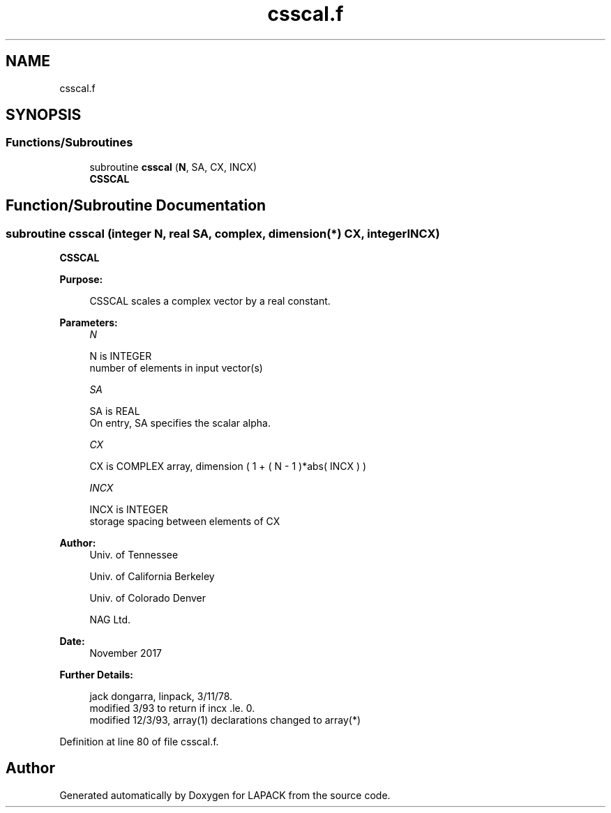 .TH "csscal.f" 3 "Tue Nov 14 2017" "Version 3.8.0" "LAPACK" \" -*- nroff -*-
.ad l
.nh
.SH NAME
csscal.f
.SH SYNOPSIS
.br
.PP
.SS "Functions/Subroutines"

.in +1c
.ti -1c
.RI "subroutine \fBcsscal\fP (\fBN\fP, SA, CX, INCX)"
.br
.RI "\fBCSSCAL\fP "
.in -1c
.SH "Function/Subroutine Documentation"
.PP 
.SS "subroutine csscal (integer N, real SA, complex, dimension(*) CX, integer INCX)"

.PP
\fBCSSCAL\fP 
.PP
\fBPurpose: \fP
.RS 4

.PP
.nf
    CSSCAL scales a complex vector by a real constant.
.fi
.PP
 
.RE
.PP
\fBParameters:\fP
.RS 4
\fIN\fP 
.PP
.nf
          N is INTEGER
         number of elements in input vector(s)
.fi
.PP
.br
\fISA\fP 
.PP
.nf
          SA is REAL
           On entry, SA specifies the scalar alpha.
.fi
.PP
.br
\fICX\fP 
.PP
.nf
          CX is COMPLEX array, dimension ( 1 + ( N - 1 )*abs( INCX ) )
.fi
.PP
.br
\fIINCX\fP 
.PP
.nf
          INCX is INTEGER
         storage spacing between elements of CX
.fi
.PP
 
.RE
.PP
\fBAuthor:\fP
.RS 4
Univ\&. of Tennessee 
.PP
Univ\&. of California Berkeley 
.PP
Univ\&. of Colorado Denver 
.PP
NAG Ltd\&. 
.RE
.PP
\fBDate:\fP
.RS 4
November 2017 
.RE
.PP
\fBFurther Details: \fP
.RS 4

.PP
.nf
     jack dongarra, linpack, 3/11/78.
     modified 3/93 to return if incx .le. 0.
     modified 12/3/93, array(1) declarations changed to array(*)
.fi
.PP
 
.RE
.PP

.PP
Definition at line 80 of file csscal\&.f\&.
.SH "Author"
.PP 
Generated automatically by Doxygen for LAPACK from the source code\&.
